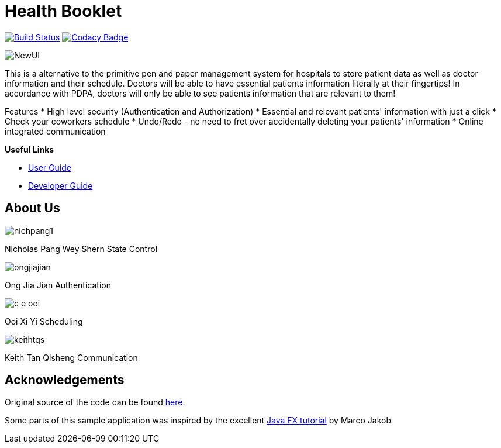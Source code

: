 = Health Booklet
ifdef::env-github,env-browser[:relfileprefix: docs/]
ifdef::env-github,env-browser[:imagesDir: docs/images]

https://travis-ci.com/CS2113-AY1819-F10-2/addressbook-level3[image:https://travis-ci.com/CS2113-AY1819-F10-2/addressbook-level3.svg?branch=master[Build Status]]
https://www.codacy.com/app/se-edu/addressbook-level3?utm_source=github.com&utm_medium=referral&utm_content=se-edu/addressbook-level3&utm_campaign=Badge_Grade[image:https://api.codacy.com/project/badge/Grade/d4a0954383444a8db8cb26e5f5b7302c[Codacy Badge]]

image::NewUI.png[]

This is a alternative to the primitive pen and paper management system for hospitals to store patient data as well as doctor information and their schedule.
Doctors will be able to have essential patients information literally at their fingertips!
In accordance with PDPA, doctors will only be able to see patients information that are relevant to them!

Features
 * High level security (Authentication and Authorization)
 * Essential and relevant patients' information with just a click
 * Check your coworkers schedule
 * Undo/Redo - no need to fret over accidentally deleting your patients' information
 * Online integrated communication  



*Useful Links*

* <<UserGuide#, User Guide>>
* <<DeveloperGuide#, Developer Guide>>

== About Us

image::nichpang1.jpg[]

Nicholas Pang Wey Shern
State Control

image::ongjiajian.JPG[]

Ong Jia Jian
Authentication

image::c-e-ooi.jpg[]

Ooi Xi Yi
Scheduling

image::keithtqs.jpg[]

Keith Tan Qisheng
Communication

== Acknowledgements

Original source of the code can be found https://github.com/se-edu/addressbook-level3[here].

Some parts of this sample application was inspired by the excellent
http://code.makery.ch/library/javafx-8-tutorial/[Java FX tutorial] by Marco Jakob
